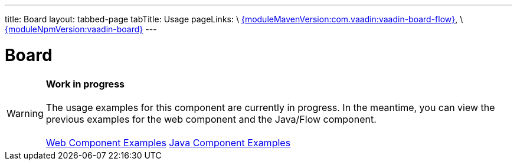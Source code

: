 ---
title: Board
layout: tabbed-page
tabTitle: Usage
pageLinks: \
https://github.com/vaadin/vaadin-board-flow/releases/tag/{moduleMavenVersion:com.vaadin:vaadin-board-flow}[{moduleMavenVersion:com.vaadin:vaadin-board-flow}], \
https://github.com/vaadin/vaadin-board/releases/tag/v{moduleNpmVersion:vaadin-board}[{moduleNpmVersion:vaadin-board}]
---

= Board

WARNING: *Work in progress* +
 +
 The usage examples for this component are currently in progress. In the meantime, you can view the previous examples for the web component and the Java/Flow component. +
 +
 link:https://vaadin.com/components/vaadin-board/html-examples[Web Component Examples] https://vaadin.com/components/vaadin-board/java-examples[Java Component Examples]
